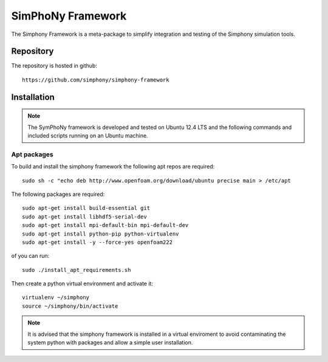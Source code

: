 SimPhoNy Framework
==================

The Simphony Framework is a meta-package to simplify integration and testing
of the Simphony simulation tools.

Repository
----------

The repository is hosted in github::

  https://github.com/simphony/simphony-framework


Installation
------------


.. note::

  The SymPhoNy framework is developed and tested on Ubuntu 12.4 LTS
  and the following commands and included scripts running on an Ubuntu
  machine.


Apt packages
~~~~~~~~~~~~

To build and install the simphony framework the  following apt repos are required::

  sudo sh -c "echo deb http://www.openfoam.org/download/ubuntu precise main > /etc/apt

The following packages are required::

  sudo apt-get install build-essential git
  sudo apt-get install libhdf5-serial-dev
  sudo apt-get install mpi-default-bin mpi-default-dev
  sudo apt-get install python-pip python-virtualenv
  sudo apt-get install -y --force-yes openfoam222


of you can run::

  sudo ./install_apt_requirements.sh


Then create a python virtual environment and activate it::

  virtualenv ~/simphony
  source ~/simphony/bin/activate

.. note::

   It is advised that the simphony framework is installed in a virtual enviroment
   to avoid contaminating the system python with packages and allow a simple
   user installation.
